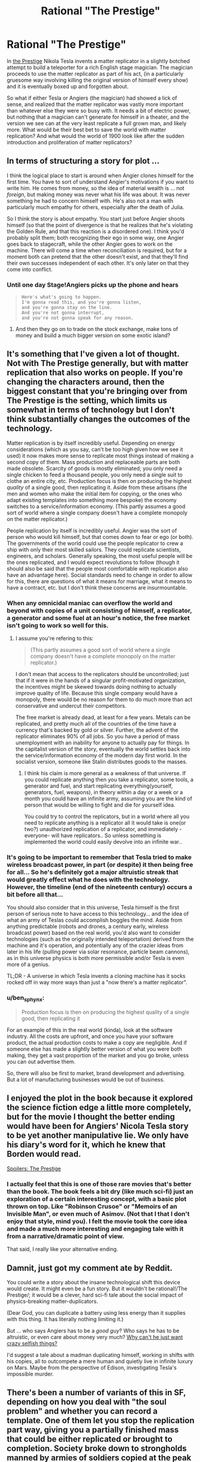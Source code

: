 #+TITLE: Rational "The Prestige"

* Rational "The Prestige"
:PROPERTIES:
:Author: psychothumbs
:Score: 23
:DateUnix: 1435767615.0
:DateShort: 2015-Jul-01
:END:
In [[https://en.wikipedia.org/wiki/The_Prestige_(film)][the Prestige]] Nikola Tesla invents a matter replicator in a slightly botched attempt to build a teleporter for a rich English stage magician. The magician proceeds to use the matter replicator as part of his act, (in a particularly gruesome way involving killing the original version of himself every show) and it is eventually boxed up and forgotten about.

So what if either Tesla or Angiers (the magician) had showed a lick of sense, and realized that the matter replicator was vastly more important than whatever else they were so busy with. It needs a bit of electric power, but nothing that a magician can't generate for himself in a theater, and the version we see can at the very least replicate a full grown man, and likely more. What would be their best bet to save the world with matter replication? And what would the world of 1900 look like after the sudden introduction and proliferation of matter replicators?


** In terms of structuring a story for plot ...

I think the logical place to start is around when Angier clones himself for the first time. You have to sort of understand Angier's motivations if you want to write him. He comes from money, so the idea of material wealth is ... not /foreign/, but making money was never what his life was about. It was never something he had to concern himself with. He's also not a man with particularly much empathy for others, especially after the death of Julia.

So I think the story is about empathy. You start just before Angier shoots himself (so that the point of divergence is that he realizes that he's violating the Golden Rule, and that this reaction is a disordered one). I think you'd probably split them; both recognizing their ego in some way, one Angier goes back to stagecraft, while the other Angier goes to work on the machine. There will come a time when reconciliation is required, but for a moment both can pretend that the other doesn't exist, and that they'll find their own successes independent of each other. It's only later on that they come into conflict.
:PROPERTIES:
:Author: alexanderwales
:Score: 14
:DateUnix: 1435773439.0
:DateShort: 2015-Jul-01
:END:

*** Until one day Stage!Angiers picks up the phone and hears

#+begin_quote
  #+begin_example
    Here's what's going to happen. 
    I'm gonna read this, and you're gonna listen, 
    and you're gonna stay on the line. 
    And you're not gonna interrupt, 
    and you're not gonna speak for any reason.     
  #+end_example
#+end_quote
:PROPERTIES:
:Author: areiamus
:Score: 5
:DateUnix: 1435844887.0
:DateShort: 2015-Jul-02
:END:

**** And then they go on to trade on the stock exchange, make tons of money and build a much bigger version on some exotic island?
:PROPERTIES:
:Author: IomKg
:Score: 1
:DateUnix: 1436192400.0
:DateShort: 2015-Jul-06
:END:


** It's something that I've given a lot of thought. Not with The Prestige generally, but with matter replication that also works on people. If you're changing the characters around, then the biggest constant that you're bringing over from The Prestige is the setting, which limits us somewhat in terms of technology but I don't think substantially changes the outcomes of the technology.

Matter replication is by itself incredibly useful. Depending on energy considerations (which as you say, can't be too high given how we see it used) it now makes more sense to replicate most things instead of making a second copy of them. Mass production and replaceable parts are both made obsolete. Scarcity of goods is mostly eliminated; you only need a single chicken to feed a thousand people, you only need a single suit to clothe an entire city, etc. Production focus is then on producing the highest /quality/ of a single good, then replicating it. Aside from these artisans (the men and women who make the initial item for copying, or the ones who adapt existing templates into something more bespoke) the economy switches to a service/information economy. (This partly assumes a good sort of world where a single company doesn't have a complete monopoly on the matter replicator.)

People replication by itself is incredibly useful. Angier was the sort of person who would kill himself, but that comes down to fear or ego (or both). The governments of the world could use the people replicator to crew a ship with only their most skilled sailors. They could replicate scientists, engineers, and scholars. Generally speaking, the most useful people will be the ones replicated, and I would expect revolutions to follow (though it should also be said that the people most comfortable with replication also have an advantage here). Social standards need to change in order to allow for this, there are questions of what it means for marriage, what it means to have a contract, etc. but I don't think these concerns are insurmountable.
:PROPERTIES:
:Author: alexanderwales
:Score: 23
:DateUnix: 1435768801.0
:DateShort: 2015-Jul-01
:END:

*** When any omnicidal maniac can overflow the world and beyond with copies of a unit consisting of himself, a replicator, a generator and some fuel at an hour's notice, the free market isn't going to work so well for this.
:PROPERTIES:
:Author: Gurkenglas
:Score: 8
:DateUnix: 1435769979.0
:DateShort: 2015-Jul-01
:END:

**** I assume you're refering to this:

#+begin_quote
  (This partly assumes a good sort of world where a single company doesn't have a complete monopoly on the matter replicator.)
#+end_quote

I don't mean that access to the replicators should be uncontrolled; just that if it were in the hands of a singular profit-motivated organization, the incentives might be skewed towards doing nothing to actually improve quality of life. Because this single company would have a monopoly, there would be no reason for them to do much more than act conservative and undercut their competitors.

The free market is already dead, at least for a few years. Metals can be replicated, and pretty much all of the countries of the time have a currency that's backed by gold or silver. Further, the advent of the replicator eliminates 90% of all jobs. So you have a period of mass unemployment with an inability for anyone to actually pay for things. In the capitalist version of the story, eventually the world settles back into the service/information economy of the modern day first world. In the socialist version, someone like Stalin distributes goods to the masses.
:PROPERTIES:
:Author: alexanderwales
:Score: 7
:DateUnix: 1435771493.0
:DateShort: 2015-Jul-01
:END:

***** I think his claim is more general as a weakness of that universe. If you could replicate anything then you take a replicator, some tools\weapons, a generator and fuel, and start replicating everything(yourself, generators, fuel, weapons\tools), in theory within a day or a week or a month you could have an infinite army, assuming you are the kind of person that would be willing to fight and die for yourself\your idea.

You could try to control the replicators, but in a world where all you need to replicate anything is a replicator all it would take is one(or two?) unauthorized replication of a replicator, and immediately -everyone- will have replicators.. So unless something is implemented the world could easily devolve into an infinite war..
:PROPERTIES:
:Author: IomKg
:Score: 1
:DateUnix: 1436192879.0
:DateShort: 2015-Jul-06
:END:


*** It's going to be important to remember that Tesla tried to make wireless broadcast power, in part (or despite) it then being free for all... So he's definitely got a major altruistic streak that would greatly effect what he does with the technology. However, the timeline (end of the nineteenth century) occurs a bit before all that...

You should also consider that in this universe, Tesla himself is the first person of serious note to have access to this technology... and the idea of what an army of Teslas could accomplish boggles the mind. Aside from anything predictable (robots and drones, a century early, wireless broadcast power) based on the real world, you'd also want to consider technologies (such as the originally intended teleportation) derived from the machine and it's operation, and potentially any of the crazier ideas from later in his life (pulling power via solar resonance, particle beam cannons), as in this universe physics is both more permissible and/or Tesla is even more of a genius.

TL;DR - A universe in which Tesla invents a cloning machine has it socks rocked off in way more ways than just a "now there's a matter replicator".
:PROPERTIES:
:Author: narfanator
:Score: 5
:DateUnix: 1435782043.0
:DateShort: 2015-Jul-02
:END:


*** u/ben_sphynx:
#+begin_quote
  Production focus is then on producing the highest quality of a single good, then replicating it
#+end_quote

For an example of this in the real world (kinda), look at the software industry. All the costs are upfront, and once you have your software product, the actual production costs to make a copy are negligible. And if someone else has made a slightly better version of what you were both making, they get a vast proportion of the market and you go broke, unless you can out advertise them.

So, there will also be first to market, brand development and advertising. But a lot of manufacturing businesses would be out of business.
:PROPERTIES:
:Author: ben_sphynx
:Score: 2
:DateUnix: 1435959858.0
:DateShort: 2015-Jul-04
:END:


** I enjoyed the plot in the book because it explored the science fiction edge a little more completely, but for the movie I thought the better ending would have been for Angiers' Nicola Tesla story to be yet another manipulative lie. We only have his diary's word for it, which he knew that Borden would read.

[[#s][Spoilers: The Prestige]]
:PROPERTIES:
:Author: Sparkwitch
:Score: 6
:DateUnix: 1435780888.0
:DateShort: 2015-Jul-02
:END:

*** I actually feel that this is one of those rare movies that's better than the book. The book feels a bit dry (like much sci-fi) just an exploration of a certain interesting concept, with a basic plot thrown on top. Like "Robinson Crusoe" or "Memoirs of an Invisible Man", or even much of Asimov. (Not that I that I don't enjoy that style, mind you). I felt the movie took the core idea and made a much more interesting and engaging tale with it from a narrative/dramatic point of view.

That said, I really like your alternative ending.
:PROPERTIES:
:Author: UnlikelyToBeEaten
:Score: 3
:DateUnix: 1435784665.0
:DateShort: 2015-Jul-02
:END:


** Damnit, just got my comment ate by Reddit.

You could write a story about the insane technological shift this device would create. It might even be a fun story. But it wouldn't be rational!/The Prestige/; it would be a clever, hard sci-fi tale about the social impact of physics-breaking matter-duplicators.

(Dear God, you can duplicate a battery using less energy than it supplies with this thing. It has literally nothing limiting it.)

But ... who says Angiers has to be a /good guy/? Who says he has to be altruistic, or even care about money very much? [[https://www.facebook.com/yudkowsky/posts/10153452168904228?pnref=story][Why can't he just want crazy selfish things?]]

I'd suggest a tale about a madman duplicating himself, working in shifts with his copies, all to outcompete a mere human and quietly live in infinite luxury on Mars. Maybe from the perspective of Edison, investigating Tesla's impossible murder.
:PROPERTIES:
:Author: MugaSofer
:Score: 5
:DateUnix: 1435839189.0
:DateShort: 2015-Jul-02
:END:


** There's been a number of variants of this in SF, depending on how you deal with "the soul problem" and whether you can record a template. One of them let you stop the replication part way, giving you a partially finished mass that could be either replicated or brought to completion. Society broke down to strongholds manned by armies of soldiers copied at the peak of their physical ability...

Rationally, a lot of people are going to be irrational about this, treating replicated people as zombies or something and demanding a mechanism to tell replicas from reality.

I don't think it's going to be controllable unless there's something stopping you from replicating the key components of a replicator. Replicated pirate replicators are going to get out and once that happens it's game over for any kind of control of the technology.
:PROPERTIES:
:Author: ArgentStonecutter
:Score: 4
:DateUnix: 1435772893.0
:DateShort: 2015-Jul-01
:END:


** The story isn't about the replicator. It's about the feud between two magicians that consumes them. They aren't being stupid for the sake of the plot. Them going crazy /is/ the plot. And it's who they are. You would be writing a story about different characters with a different plot.
:PROPERTIES:
:Author: DCarrier
:Score: 2
:DateUnix: 1435779166.0
:DateShort: 2015-Jul-02
:END:

*** Characters are large; they contain multitudes. Given any one specific scenario, there are a number of ways for a character to act which are "in character".

So if you want to maintain the characters but you want the plot to be "implications of a duplication device at the end of the 19th century", you have to ask yourself what sort of bridge can possibly be made between the existing events and characterization, and what you want the outcome to be.

In this case, I don't think it's impossible that such a bridge exists, and that a clever enough author could make it work while not having to change the characters beyond what growth they experience over the course of the new story. You don't /start/ with Angier deciding to use the duplicator to revolutionize the world, you start with a moment of hesitation before he shoots that first clone.

(Which isn't to say that there's anything wrong with a story where Angier just decides to do something wildly out of character, I just agree with you that if an author is abandoning both plot and characterization, you're usually better off just writing something original.)
:PROPERTIES:
:Author: alexanderwales
:Score: 5
:DateUnix: 1435781665.0
:DateShort: 2015-Jul-02
:END:

**** u/DCarrier:
#+begin_quote
  a clever enough author could make it work
#+end_quote

A clever enough author could make anything work. Like having Professor Quirrell save Harry from a horde of yaoi fangirls. That doesn't make everything a good idea for a story.
:PROPERTIES:
:Author: DCarrier
:Score: 5
:DateUnix: 1435782039.0
:DateShort: 2015-Jul-02
:END:
